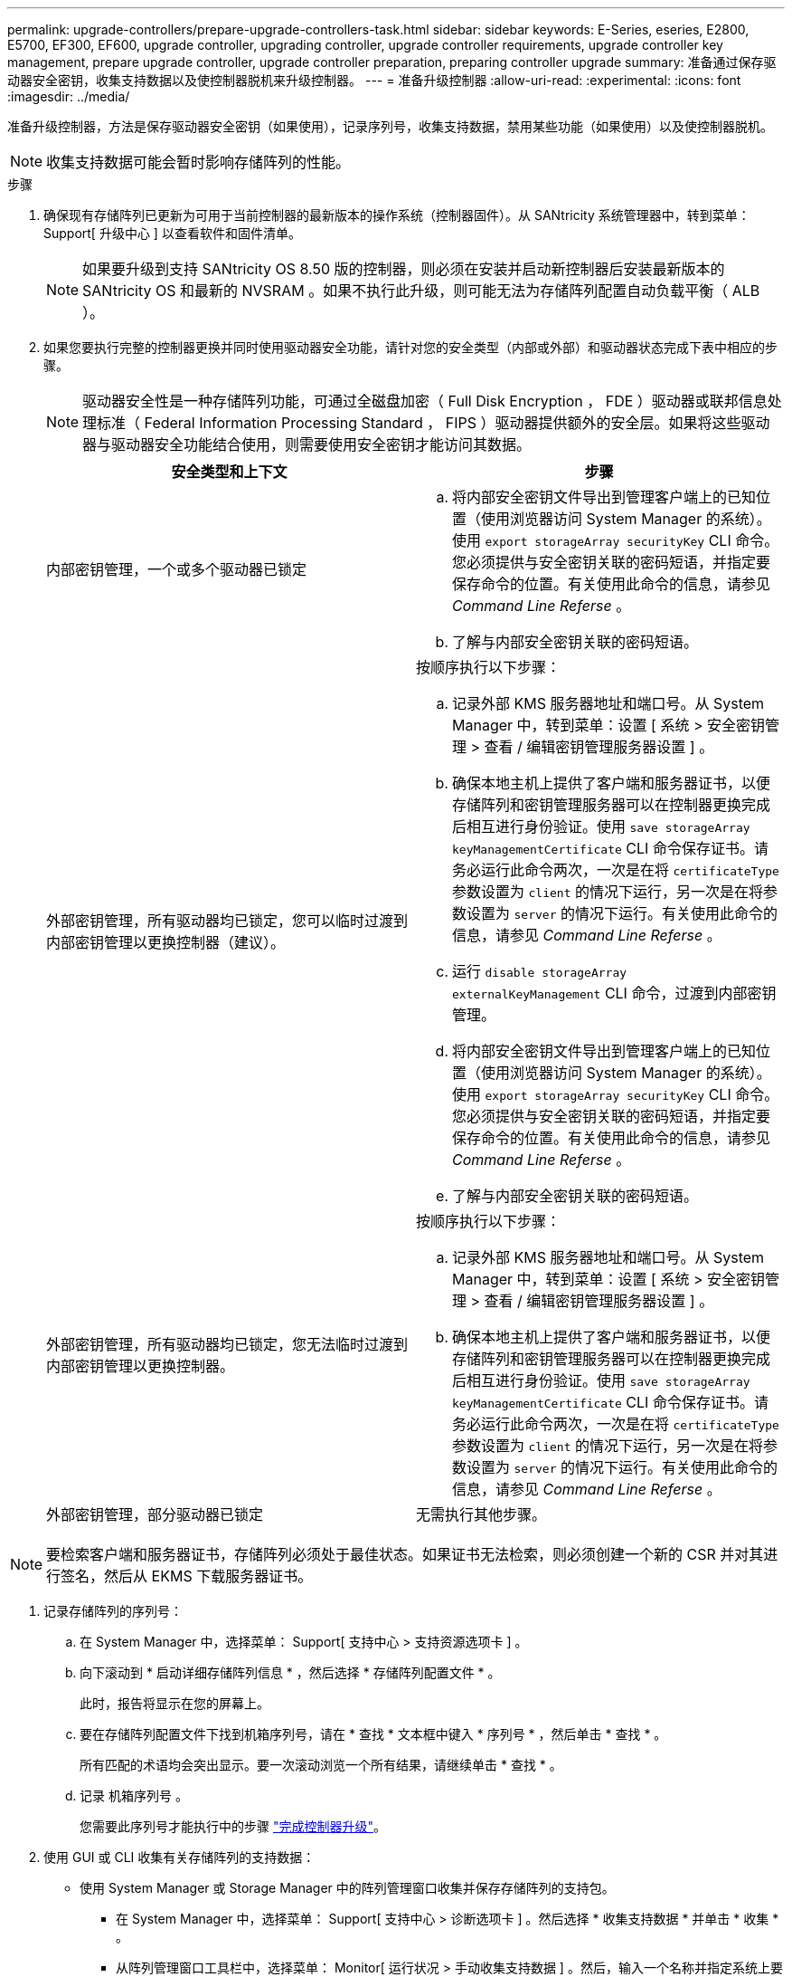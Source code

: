 ---
permalink: upgrade-controllers/prepare-upgrade-controllers-task.html 
sidebar: sidebar 
keywords: E-Series, eseries, E2800, E5700, EF300, EF600, upgrade controller, upgrading controller, upgrade controller requirements, upgrade controller key management, prepare upgrade controller, upgrade controller preparation, preparing controller upgrade 
summary: 准备通过保存驱动器安全密钥，收集支持数据以及使控制器脱机来升级控制器。 
---
= 准备升级控制器
:allow-uri-read: 
:experimental: 
:icons: font
:imagesdir: ../media/


[role="lead"]
准备升级控制器，方法是保存驱动器安全密钥（如果使用），记录序列号，收集支持数据，禁用某些功能（如果使用）以及使控制器脱机。


NOTE: 收集支持数据可能会暂时影响存储阵列的性能。

.步骤
. 确保现有存储阵列已更新为可用于当前控制器的最新版本的操作系统（控制器固件）。从 SANtricity 系统管理器中，转到菜单： Support[ 升级中心 ] 以查看软件和固件清单。
+

NOTE: 如果要升级到支持 SANtricity OS 8.50 版的控制器，则必须在安装并启动新控制器后安装最新版本的 SANtricity OS 和最新的 NVSRAM 。如果不执行此升级，则可能无法为存储阵列配置自动负载平衡（ ALB ）。

. 如果您要执行完整的控制器更换并同时使用驱动器安全功能，请针对您的安全类型（内部或外部）和驱动器状态完成下表中相应的步骤。
+

NOTE: 驱动器安全性是一种存储阵列功能，可通过全磁盘加密（ Full Disk Encryption ， FDE ）驱动器或联邦信息处理标准（ Federal Information Processing Standard ， FIPS ）驱动器提供额外的安全层。如果将这些驱动器与驱动器安全功能结合使用，则需要使用安全密钥才能访问其数据。

+
|===
| 安全类型和上下文 | 步骤 


 a| 
内部密钥管理，一个或多个驱动器已锁定
 a| 
.. 将内部安全密钥文件导出到管理客户端上的已知位置（使用浏览器访问 System Manager 的系统）。使用 `export storageArray securityKey` CLI 命令。您必须提供与安全密钥关联的密码短语，并指定要保存命令的位置。有关使用此命令的信息，请参见 _Command Line Referse_ 。
.. 了解与内部安全密钥关联的密码短语。




 a| 
外部密钥管理，所有驱动器均已锁定，您可以临时过渡到内部密钥管理以更换控制器（建议）。
 a| 
按顺序执行以下步骤：

.. 记录外部 KMS 服务器地址和端口号。从 System Manager 中，转到菜单：设置 [ 系统 > 安全密钥管理 > 查看 / 编辑密钥管理服务器设置 ] 。
.. 确保本地主机上提供了客户端和服务器证书，以便存储阵列和密钥管理服务器可以在控制器更换完成后相互进行身份验证。使用 `save storageArray keyManagementCertificate` CLI 命令保存证书。请务必运行此命令两次，一次是在将 `certificateType` 参数设置为 `client` 的情况下运行，另一次是在将参数设置为 `server` 的情况下运行。有关使用此命令的信息，请参见 _Command Line Referse_ 。
.. 运行 `disable storageArray externalKeyManagement` CLI 命令，过渡到内部密钥管理。
.. 将内部安全密钥文件导出到管理客户端上的已知位置（使用浏览器访问 System Manager 的系统）。使用 `export storageArray securityKey` CLI 命令。您必须提供与安全密钥关联的密码短语，并指定要保存命令的位置。有关使用此命令的信息，请参见 _Command Line Referse_ 。
.. 了解与内部安全密钥关联的密码短语。




 a| 
外部密钥管理，所有驱动器均已锁定，您无法临时过渡到内部密钥管理以更换控制器。
 a| 
按顺序执行以下步骤：

.. 记录外部 KMS 服务器地址和端口号。从 System Manager 中，转到菜单：设置 [ 系统 > 安全密钥管理 > 查看 / 编辑密钥管理服务器设置 ] 。
.. 确保本地主机上提供了客户端和服务器证书，以便存储阵列和密钥管理服务器可以在控制器更换完成后相互进行身份验证。使用 `save storageArray keyManagementCertificate` CLI 命令保存证书。请务必运行此命令两次，一次是在将 `certificateType` 参数设置为 `client` 的情况下运行，另一次是在将参数设置为 `server` 的情况下运行。有关使用此命令的信息，请参见 _Command Line Referse_ 。




 a| 
外部密钥管理，部分驱动器已锁定
 a| 
无需执行其他步骤。

|===



NOTE: 要检索客户端和服务器证书，存储阵列必须处于最佳状态。如果证书无法检索，则必须创建一个新的 CSR 并对其进行签名，然后从 EKMS 下载服务器证书。

. 记录存储阵列的序列号：
+
.. 在 System Manager 中，选择菜单： Support[ 支持中心 > 支持资源选项卡 ] 。
.. 向下滚动到 * 启动详细存储阵列信息 * ，然后选择 * 存储阵列配置文件 * 。
+
此时，报告将显示在您的屏幕上。

.. 要在存储阵列配置文件下找到机箱序列号，请在 * 查找 * 文本框中键入 * 序列号 * ，然后单击 * 查找 * 。
+
所有匹配的术语均会突出显示。要一次滚动浏览一个所有结果，请继续单击 * 查找 * 。

.. 记录 `机箱序列号` 。
+
您需要此序列号才能执行中的步骤 link:complete-upgrade-controllers-task.html["完成控制器升级"]。



. 使用 GUI 或 CLI 收集有关存储阵列的支持数据：
+
** 使用 System Manager 或 Storage Manager 中的阵列管理窗口收集并保存存储阵列的支持包。
+
*** 在 System Manager 中，选择菜单： Support[ 支持中心 > 诊断选项卡 ] 。然后选择 * 收集支持数据 * 并单击 * 收集 * 。
*** 从阵列管理窗口工具栏中，选择菜单： Monitor[ 运行状况 > 手动收集支持数据 ] 。然后，输入一个名称并指定系统上要存储支持包的位置。
+
此文件将保存在浏览器的 "Downloads" 文件夹中，名为 `support-data.7z` 。

+
如果磁盘架包含抽盒，则该磁盘架的诊断数据将归档在名为 `try-component-state-capture.7z` 的单独压缩文件中。



** 使用 CLI 运行 `save storageArray supportData` 命令，以收集有关存储阵列的全面支持数据。


. 确保存储阵列与所有已连接主机之间未发生 I/O 操作：
+
.. 停止涉及从存储映射到主机的 LUN 的所有进程。
.. 确保没有应用程序向从存储映射到主机的任何 LUN 写入数据。
.. 卸载与阵列上的卷关联的所有文件系统。
+

NOTE: 停止主机 I/O 操作的确切步骤取决于主机操作系统和配置，这些步骤不在本说明的范围之内。如果您不确定如何停止环境中的主机 I/O 操作，请考虑关闭主机。

+

CAUTION: * 可能的数据丢失 * - 如果在执行 I/O 操作时继续执行此操作步骤，则可能会丢失数据。



. 如果存储阵列参与镜像关系，请停止二级存储阵列上的所有主机 I/O 操作。
. 如果您使用的是异步或同步镜像，请通过 System Manager 或阵列管理窗口删除任何镜像对并停用任何镜像关系。
. 如果有一个精简配置卷作为精简卷报告给主机，而旧阵列正在运行支持 UNMAP 功能的固件（ 8.25 固件或更高版本），请对所有精简卷禁用回写缓存：
+
.. 在 System Manager 中，选择菜单： Storage[Volumes] 。
.. 选择任何卷，然后选择菜单：更多（更改缓存设置）。
+
此时将显示更改缓存设置对话框。存储阵列上的所有卷都会显示在此对话框中。

.. 选择 * 基本 * 选项卡并更改读取缓存和写入缓存的设置。
.. 单击 * 保存 * 。
.. 等待五分钟，以便将缓存中的所有数据转储到磁盘。


. 如果在控制器上启用了安全断言标记语言（ SAML ），请联系技术支持以禁用 SAML 身份验证。
+

NOTE: 启用 SAML 后，您无法通过 SANtricity 系统管理器界面将其禁用。要禁用 SAML 配置，请联系技术支持以获得帮助。

. 等待所有正在进行的操作完成，然后再继续下一步。
+
.. 从 System Manager 的 * 主页 * 页面中，选择 * 查看正在执行的操作 * 。
.. 确保 * 正在执行的操作 * 窗口中显示的所有操作均已完成，然后再继续。


. 关闭控制器驱动器托盘的电源
+
等待控制器驱动器托盘上的所有 LED 变暗。

. 关闭与控制器驱动器托盘相连的每个驱动器托盘的电源
+
等待两分钟，使所有驱动器都旋转。



转至 link:remove-controllers-task.html["删除控制器"]。
